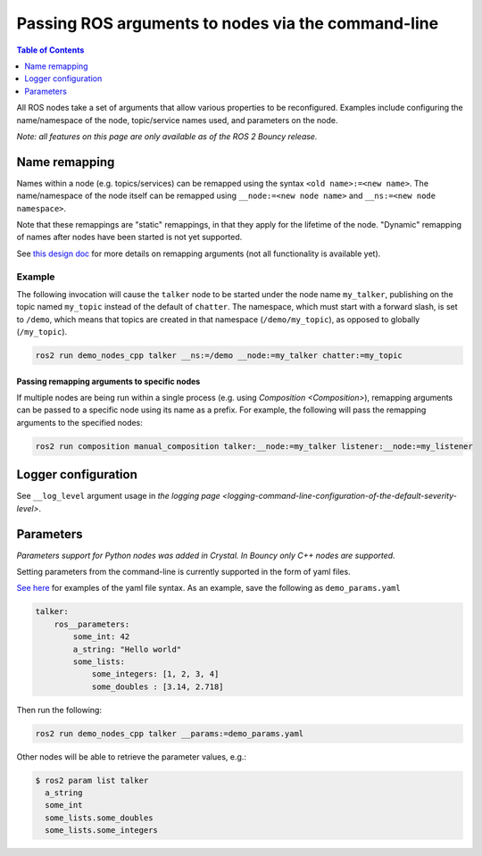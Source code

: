.. redirectfrom::

    Node-arguments

Passing ROS arguments to nodes via the command-line
===================================================

.. contents:: Table of Contents
   :depth: 1
   :local:


All ROS nodes take a set of arguments that allow various properties to be reconfigured.
Examples include configuring the name/namespace of the node, topic/service names used, and parameters on the node.

*Note: all features on this page are only available as of the ROS 2 Bouncy release.*

Name remapping
--------------

Names within a node (e.g. topics/services) can be remapped using the syntax ``<old name>:=<new name>``.
The name/namespace of the node itself can be remapped using ``__node:=<new node name>`` and ``__ns:=<new node namespace>``.

Note that these remappings are "static" remappings, in that they apply for the lifetime of the node.
"Dynamic" remapping of names after nodes have been started is not yet supported.

See `this design doc <http://design.ros2.org/articles/static_remapping.html>`__ for more details on remapping arguments (not all functionality is available yet).

Example
^^^^^^^

The following invocation will cause the ``talker`` node to be started under the node name ``my_talker``, publishing on the topic named ``my_topic`` instead of the default of ``chatter``.
The namespace, which must start with a forward slash, is set to ``/demo``, which means that topics are created in that namespace (``/demo/my_topic``), as opposed to globally (``/my_topic``).

.. code-block:: bash

   ros2 run demo_nodes_cpp talker __ns:=/demo __node:=my_talker chatter:=my_topic

Passing remapping arguments to specific nodes
~~~~~~~~~~~~~~~~~~~~~~~~~~~~~~~~~~~~~~~~~~~~~

If multiple nodes are being run within a single process (e.g. using `Composition <Composition>`), remapping arguments can be passed to a specific node using its name as a prefix.
For example, the following will pass the remapping arguments to the specified nodes:

.. code-block:: bash

   ros2 run composition manual_composition talker:__node:=my_talker listener:__node:=my_listener

Logger configuration
--------------------

See ``__log_level`` argument usage in `the logging page <logging-command-line-configuration-of-the-default-severity-level>`.

Parameters
----------

*Parameters support for Python nodes was added in Crystal. In Bouncy only C++ nodes are supported.*

Setting parameters from the command-line is currently supported in the form of yaml files.

`See here <https://github.com/ros2/rcl/tree/master/rcl_yaml_param_parser>`__ for examples of the yaml file syntax. As an example, save the following as ``demo_params.yaml``

.. code-block:: yaml

   talker:
       ros__parameters:
           some_int: 42
           a_string: "Hello world"
           some_lists:
               some_integers: [1, 2, 3, 4]
               some_doubles : [3.14, 2.718]

Then run the following:

.. code-block:: bash

   ros2 run demo_nodes_cpp talker __params:=demo_params.yaml

Other nodes will be able to retrieve the parameter values, e.g.:

.. code-block:: bash

   $ ros2 param list talker
     a_string
     some_int
     some_lists.some_doubles
     some_lists.some_integers
